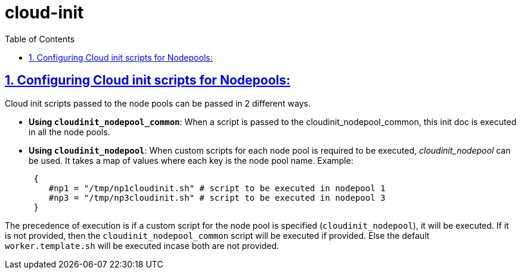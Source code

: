 = cloud-init
:idprefix:
:idseparator: -
:sectlinks:
:sectnums:
:toc: auto

:uri-cloudinit: https://docs.oracle.com/en-us/iaas/Content/ContEng/Tasks/contengusingcustomcloudinitscripts.htm
:uri-source-cloudinit-doc: https://github.com/oracle-terraform-modules/terraform-oci-oke/blob/main/docs/instructions.adoc#configuring-cloud-init-for-the-nodepools

== Configuring Cloud init scripts for Nodepools:
Cloud init scripts passed to the node pools can be passed in 2 different ways.

* *Using `cloudinit_nodepool_common`*: When a script is passed to the cloudinit_nodepool_common, this init doc is executed in all the node pools.

* *Using `cloudinit_nodepool`*: When custom scripts for each node pool is required to be executed, _cloudinit_nodepool_ can be used. It takes a map of values where each key is the node pool name.
Example: 
+
----
 { 
    #np1 = "/tmp/np1cloudinit.sh" # script to be executed in nodepool 1
    #np3 = "/tmp/np3cloudinit.sh" # script to be executed in nodepool 3
 }
----

The precedence of execution is if a custom script for the node pool is specified (`cloudinit_nodepool`), it will be executed. If it is not provided, then the `cloudinit_nodepool_common` script will be executed if provided. Else the default `worker.template.sh` will be executed incase both are not provided.
